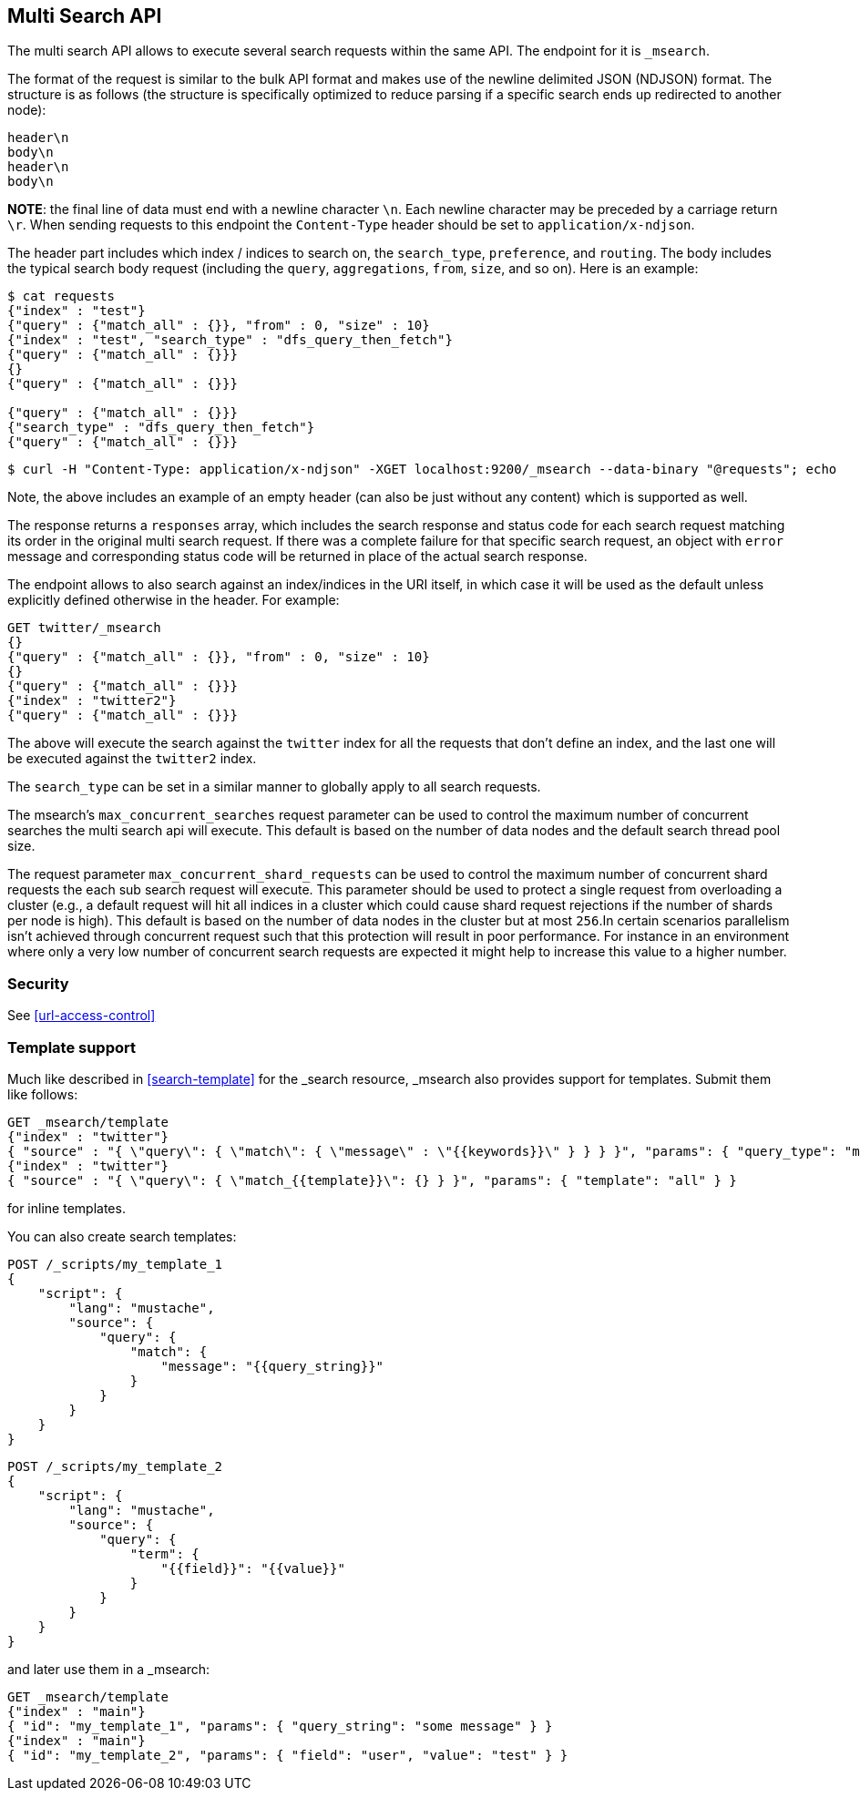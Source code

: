 [[search-multi-search]]
== Multi Search API

The multi search API allows to execute several search requests within
the same API. The endpoint for it is `_msearch`.

The format of the request is similar to the bulk API format and makes
use of the newline delimited JSON (NDJSON) format. The structure is as
follows (the structure is specifically optimized to reduce parsing if
a specific search ends up redirected to another node):

[source,js]
--------------------------------------------------
header\n
body\n
header\n
body\n
--------------------------------------------------
// NOTCONSOLE

*NOTE*: the final line of data must end with a newline character `\n`. Each newline character
may be preceded by a carriage return `\r`. When sending requests to this endpoint the
`Content-Type` header should be set to `application/x-ndjson`.

The header part includes which index / indices to search on, the `search_type`, `preference`,
and `routing`. The body includes the typical search body request (including the `query`,
`aggregations`, `from`, `size`, and so on). Here is an example:

[source,js]
--------------------------------------------------
$ cat requests
{"index" : "test"}
{"query" : {"match_all" : {}}, "from" : 0, "size" : 10}
{"index" : "test", "search_type" : "dfs_query_then_fetch"}
{"query" : {"match_all" : {}}}
{}
{"query" : {"match_all" : {}}}

{"query" : {"match_all" : {}}}
{"search_type" : "dfs_query_then_fetch"}
{"query" : {"match_all" : {}}}
--------------------------------------------------
// NOTCONSOLE

[source,js]
--------------------------------------------------
$ curl -H "Content-Type: application/x-ndjson" -XGET localhost:9200/_msearch --data-binary "@requests"; echo
--------------------------------------------------
// NOTCONSOLE

Note, the above includes an example of an empty header (can also be just
without any content) which is supported as well.

The response returns a `responses` array, which includes the search
response and status code for each search request matching its order in
the original multi search request. If there was a complete failure for that
specific search request, an object with `error` message and corresponding
status code will be returned in place of the actual search response.

The endpoint allows to also search against an index/indices in the URI itself,
in which case it will be used as the default unless explicitly defined otherwise
in the header. For example:

[source,js]
--------------------------------------------------
GET twitter/_msearch
{}
{"query" : {"match_all" : {}}, "from" : 0, "size" : 10}
{}
{"query" : {"match_all" : {}}}
{"index" : "twitter2"}
{"query" : {"match_all" : {}}}
--------------------------------------------------
// CONSOLE
// TEST[setup:twitter]

The above will execute the search against the `twitter` index for all the
requests that don't define an index, and the last one will be executed
against the `twitter2` index.

The `search_type` can be set in a similar manner to globally apply to
all search requests.

The msearch's `max_concurrent_searches` request parameter can be used to control
the maximum number of concurrent searches the multi search api will execute.
This default is based on the number of data nodes and the default search thread pool size.

The request parameter `max_concurrent_shard_requests` can be used to control the
maximum number of concurrent shard requests the each sub search request will execute.
This parameter should be used to protect a single request from overloading a cluster
(e.g., a default request will hit all indices in a cluster which could cause shard request rejections
if the number of shards per node is high). This default is based on the number of
data nodes in the cluster but at most `256`.In certain scenarios parallelism isn't achieved through
concurrent request such that this protection will result in poor performance. For
instance in an environment where only a very low number of concurrent search requests are expected
it might help to increase this value to a higher number.

[float]
[[msearch-security]]
=== Security

See <<url-access-control>>

[float]
[[template-msearch]]
=== Template support

Much like described in <<search-template>> for the _search resource, _msearch
also provides support for templates. Submit them like follows:

[source,js]
-----------------------------------------------
GET _msearch/template
{"index" : "twitter"}
{ "source" : "{ \"query\": { \"match\": { \"message\" : \"{{keywords}}\" } } } }", "params": { "query_type": "match", "keywords": "some message" } }
{"index" : "twitter"}
{ "source" : "{ \"query\": { \"match_{{template}}\": {} } }", "params": { "template": "all" } }
-----------------------------------------------
// CONSOLE
// TEST[setup:twitter]

for inline templates.

You can also create search templates:

[source,js]
------------------------------------------
POST /_scripts/my_template_1
{
    "script": {
        "lang": "mustache",
        "source": {
            "query": {
                "match": {
                    "message": "{{query_string}}"
                }
            }
        }
    }
}
------------------------------------------
// CONSOLE
// TEST[setup:twitter]

[source,js]
------------------------------------------
POST /_scripts/my_template_2
{
    "script": {
        "lang": "mustache",
        "source": {
            "query": {
                "term": {
                    "{{field}}": "{{value}}"
                }
            }
        }
    }
}
------------------------------------------
// CONSOLE
// TEST[continued]

and later use them in a _msearch:

[source,js]
-----------------------------------------------
GET _msearch/template
{"index" : "main"}
{ "id": "my_template_1", "params": { "query_string": "some message" } }
{"index" : "main"}
{ "id": "my_template_2", "params": { "field": "user", "value": "test" } }
-----------------------------------------------
// CONSOLE
// TEST[continued]
